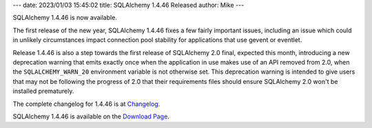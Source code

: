 ---
date: 2023/01/03 15:45:02
title: SQLAlchemy 1.4.46 Released
author: Mike
---

SQLAlchemy 1.4.46 is now available.

The first release of the new year, SQLAlchemy 1.4.46 fixes a few fairly
important issues, including an issue which could in unlikely circumstances
impact connection pool stability for applications that use gevent or eventlet.

Release 1.4.46 is also a step towards the first release of SQLAlchemy 2.0
final, expected this month, introducing a new deprecation warning that emits
exactly once when the application in use makes use of an API removed from 2.0,
when the ``SQLALCHEMY_WARN_20`` environment variable is not otherwise set. This
deprecation warning is intended to give users that may not be following the
progress of 2.0 that their requirements files should ensure SQLAlchemy 2.0
won't be installed prematurely.

The complete changelog for 1.4.46 is at `Changelog </changelog/CHANGES_1_4_46>`_.

SQLAlchemy 1.4.46 is available on the `Download Page </download.html>`_.

